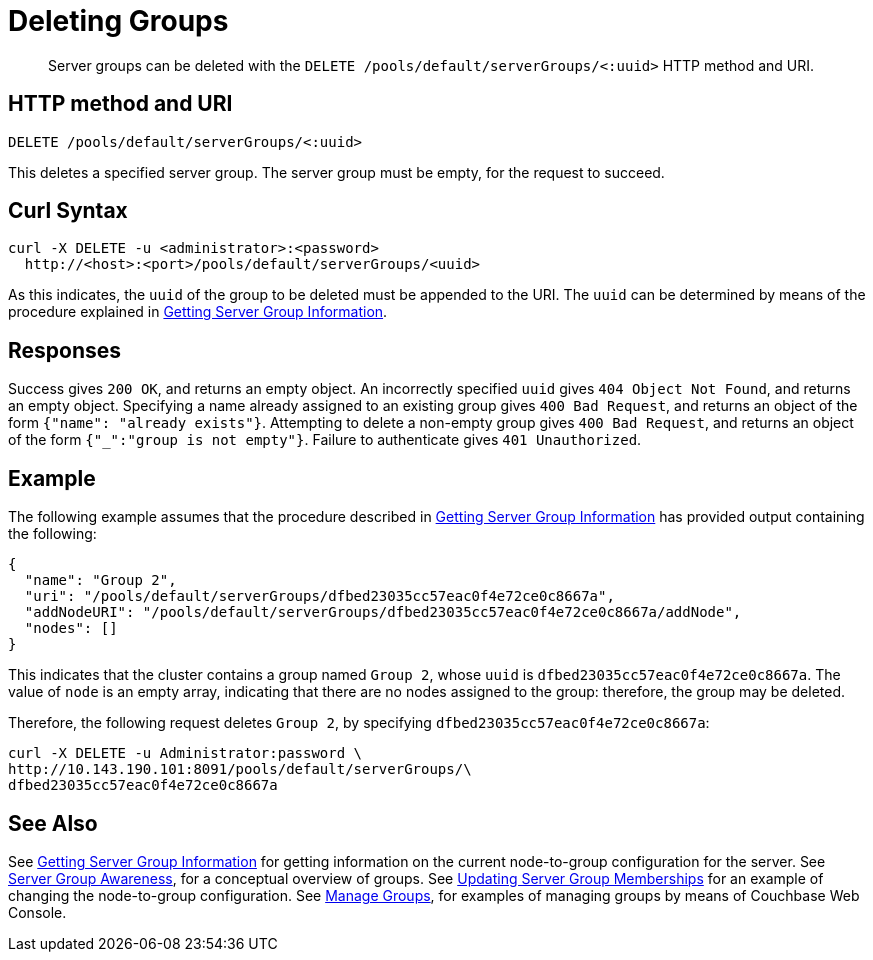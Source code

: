 = Deleting Groups
:page-topic-type: reference

[abstract]
Server groups can be deleted with the `DELETE /pools/default/serverGroups/<:uuid>` HTTP method and URI.

[#http-method-and-uri]
== HTTP method and URI

----
DELETE /pools/default/serverGroups/<:uuid>
----

This deletes a specified server group.
The server group must be empty, for the request to succeed.

[#curl-syntax]
== Curl Syntax

----
curl -X DELETE -u <administrator>:<password>
  http://<host>:<port>/pools/default/serverGroups/<uuid>
----

As this indicates, the `uuid` of the group to be deleted must be appended to the URI.
The `uuid` can be determined by means of the procedure explained in xref:rest-api:rest-servergroup-get.adoc[Getting Server Group Information].

[#responses]
== Responses

Success gives `200 OK`, and returns an empty object.
An incorrectly specified `uuid` gives `404 Object Not Found`, and returns an empty object.
Specifying a name already assigned to an existing group gives `400 Bad Request`, and returns an object of the form `{"name": "already exists"}`.
Attempting to delete a non-empty group gives `400 Bad Request`, and returns an object of the form `{"_":"group is not empty"}`.
Failure to authenticate gives `401 Unauthorized`.

[#example]
== Example

The following example assumes that the procedure described in xref:rest-api:rest-servergroup-get.adoc[Getting Server Group Information] has provided output containing the following:

----
{
  "name": "Group 2",
  "uri": "/pools/default/serverGroups/dfbed23035cc57eac0f4e72ce0c8667a",
  "addNodeURI": "/pools/default/serverGroups/dfbed23035cc57eac0f4e72ce0c8667a/addNode",
  "nodes": []
}
----

This indicates that the cluster contains a group named `Group 2`, whose `uuid` is `dfbed23035cc57eac0f4e72ce0c8667a`.
The value of `node` is an empty array, indicating that there are no nodes assigned to the group: therefore, the group may be deleted.

Therefore, the following request deletes `Group 2`, by specifying `dfbed23035cc57eac0f4e72ce0c8667a`:

----
curl -X DELETE -u Administrator:password \
http://10.143.190.101:8091/pools/default/serverGroups/\
dfbed23035cc57eac0f4e72ce0c8667a
----

[#see-also]
== See Also

See xref:rest-api:rest-servergroup-get.adoc[Getting Server Group Information] for getting information on the current node-to-group configuration for the server.
See xref:learn:clusters-and-availability/groups.adoc[Server Group Awareness], for a conceptual overview of groups.
See xref:rest-api:rest-servergroup-put-membership.adoc[Updating Server Group Memberships] for an example of changing the node-to-group configuration.
See xref:manage:manage-groups/manage-groups.adoc[Manage Groups], for examples of managing groups by means of Couchbase Web Console.
